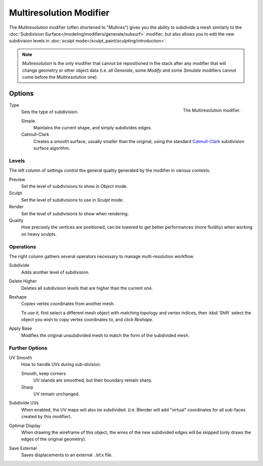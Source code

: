 ..    TODO/Review: {{review|im=needs examples}}.

.. _bpy.types.MultiresModifier:

************************
Multiresolution Modifier
************************

The *Multiresolution* modifier (often shortened to "Multires") gives you the ability to subdivide a mesh similarly
to the :doc:`Subdivision Surface</modeling/modifiers/generate/subsurf>` modifier,
but also allows you to edit the new subdivision levels in :doc:`sculpt mode</sculpt_paint/sculpting/introduction>`.

.. note::

   *Multiresolution* is the only modifier that cannot be repositioned in the stack after any modifier that will
   change geometry or other object data (i.e. all *Generate*, some *Modify* and some *Simulate* modifiers
   cannot come before the *Multiresolution* one).


Options
=======

.. figure:: /images/modeling_modifiers_generate_multiresolution_panel.png
   :align: right

   The Multiresolution modifier.

Type
   Sets the type of subdivision.

   Simple
      Maintains the current shape, and simply subdivides edges.
   Catmull-Clark
      Creates a smooth surface, usually smaller than the original, using the standard
      `Catmull-Clark <https://en.wikipedia.org/wiki/Catmull%E2%80%93Clark_subdivision_surface>`__
      subdivision surface algorithm.

Levels
------
The left column of settings control the general quality generated by the modifier in various contexts.

Preview
   Set the level of subdivisions to show in *Object* mode.
Sculpt
   Set the level of subdivisions to use in *Sculpt* mode.
Render
   Set the level of subdivisions to show when rendering.
Quality
   How precisely the vertices are positioned,
   can be lowered to get better performances (more fluidity) when working on heavy sculpts.

Operations
----------
The right column gathers several operators necessary to manage multi-resolution workflow.

Subdivide
   Adds another level of subdivision.
Delete Higher
   Deletes all subdivision levels that are higher than the current one.
Reshape
   Copies vertex coordinates from another mesh.
   
   To use it, first select a different mesh object with matching topology and vertex indices,
   then :kbd:`Shift` select the object you wish to copy vertex coordinates to, and click *Reshape*.

Apply Base
   Modifies the original unsubdivided mesh to match the form of the subdivided mesh.


Further Options
---------------

UV Smooth
   How to handle UVs during sub-division.

   Smooth, keep corners
      UV islands are smoothed, but their boundary remain sharp.
   Sharp
      UV remain unchanged.
   
Subdivide UVs
   When enabled, the UV maps will also be subdivided.
   (i.e. Blender will add "virtual" coordinates for all sub-faces created by this modifier).
Optimal Display
   When drawing the wireframe of this object, the wires of the new subdivided edges will be skipped
   (only draws the edges of the original geometry).

Save External
   Saves displacements to an external ``.btx`` file.
